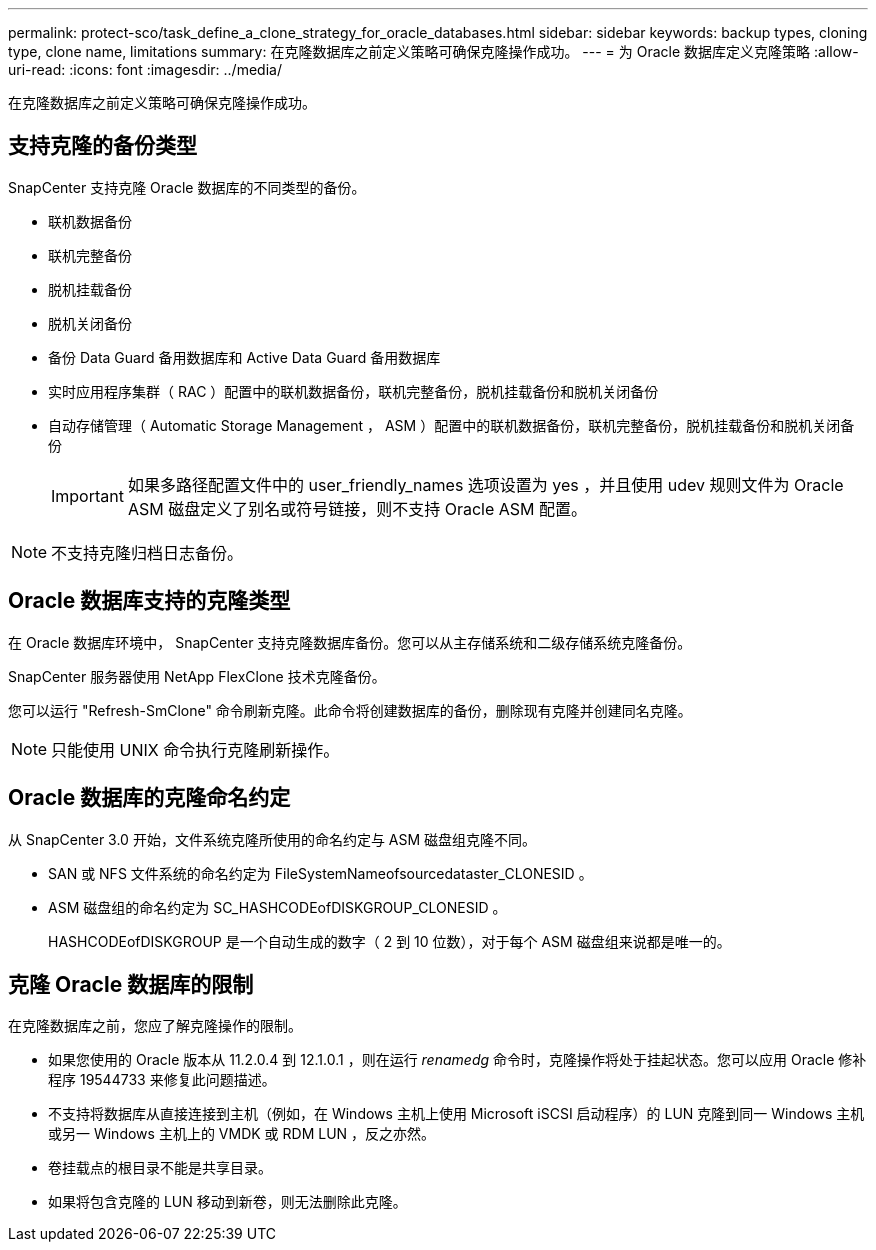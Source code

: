 ---
permalink: protect-sco/task_define_a_clone_strategy_for_oracle_databases.html 
sidebar: sidebar 
keywords: backup types, cloning type, clone name, limitations 
summary: 在克隆数据库之前定义策略可确保克隆操作成功。 
---
= 为 Oracle 数据库定义克隆策略
:allow-uri-read: 
:icons: font
:imagesdir: ../media/


[role="lead"]
在克隆数据库之前定义策略可确保克隆操作成功。



== 支持克隆的备份类型

SnapCenter 支持克隆 Oracle 数据库的不同类型的备份。

* 联机数据备份
* 联机完整备份
* 脱机挂载备份
* 脱机关闭备份
* 备份 Data Guard 备用数据库和 Active Data Guard 备用数据库
* 实时应用程序集群（ RAC ）配置中的联机数据备份，联机完整备份，脱机挂载备份和脱机关闭备份
* 自动存储管理（ Automatic Storage Management ， ASM ）配置中的联机数据备份，联机完整备份，脱机挂载备份和脱机关闭备份
+

IMPORTANT: 如果多路径配置文件中的 user_friendly_names 选项设置为 yes ，并且使用 udev 规则文件为 Oracle ASM 磁盘定义了别名或符号链接，则不支持 Oracle ASM 配置。




NOTE: 不支持克隆归档日志备份。



== Oracle 数据库支持的克隆类型

在 Oracle 数据库环境中， SnapCenter 支持克隆数据库备份。您可以从主存储系统和二级存储系统克隆备份。

SnapCenter 服务器使用 NetApp FlexClone 技术克隆备份。

您可以运行 "Refresh-SmClone" 命令刷新克隆。此命令将创建数据库的备份，删除现有克隆并创建同名克隆。


NOTE: 只能使用 UNIX 命令执行克隆刷新操作。



== Oracle 数据库的克隆命名约定

从 SnapCenter 3.0 开始，文件系统克隆所使用的命名约定与 ASM 磁盘组克隆不同。

* SAN 或 NFS 文件系统的命名约定为 FileSystemNameofsourcedataster_CLONESID 。
* ASM 磁盘组的命名约定为 SC_HASHCODEofDISKGROUP_CLONESID 。
+
HASHCODEofDISKGROUP 是一个自动生成的数字（ 2 到 10 位数），对于每个 ASM 磁盘组来说都是唯一的。





== 克隆 Oracle 数据库的限制

在克隆数据库之前，您应了解克隆操作的限制。

* 如果您使用的 Oracle 版本从 11.2.0.4 到 12.1.0.1 ，则在运行 _renamedg_ 命令时，克隆操作将处于挂起状态。您可以应用 Oracle 修补程序 19544733 来修复此问题描述。
* 不支持将数据库从直接连接到主机（例如，在 Windows 主机上使用 Microsoft iSCSI 启动程序）的 LUN 克隆到同一 Windows 主机或另一 Windows 主机上的 VMDK 或 RDM LUN ，反之亦然。
* 卷挂载点的根目录不能是共享目录。
* 如果将包含克隆的 LUN 移动到新卷，则无法删除此克隆。

